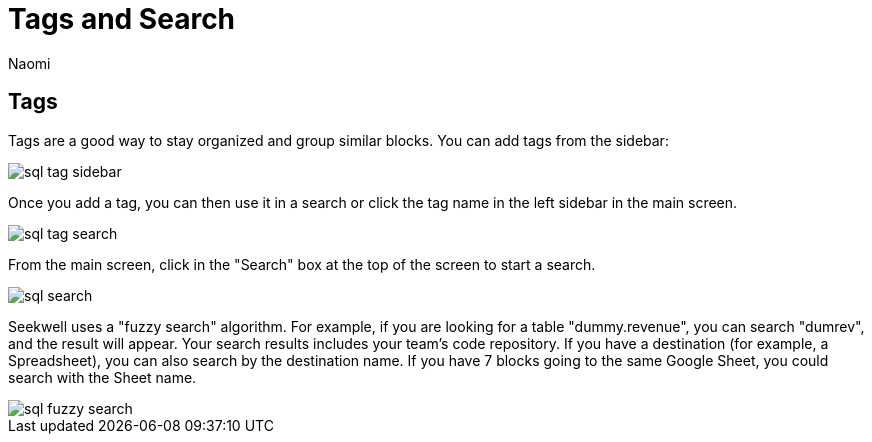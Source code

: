 = Tags and Search
:last_updated: 7/15/2022
:author: Naomi
:linkattrs:
:experimental:
:page-layout: default-seekwell
:description: Tags are a good way to stay organized and group similar blocks.

== Tags

Tags are a good way to stay organized and group similar blocks. You can add tags from the sidebar:

image::sql-tag-sidebar.png[]

Once you add a tag, you can then use it in a search or click the tag name in the left sidebar in the main screen.

image::sql-tag-search.png[]

From the main screen, click in the "Search" box at the top of the screen to start a search.

image::sql-search.png[]

Seekwell uses a "fuzzy search" algorithm. For example, if you are looking for a table "dummy.revenue", you can search "dumrev", and the result will appear. Your search results includes your team's code repository. If you have a destination (for example, a Spreadsheet), you can also search by the destination name. If you have 7 blocks going to the same Google Sheet, you could search with the Sheet name.

image::sql-fuzzy-search.png[]
